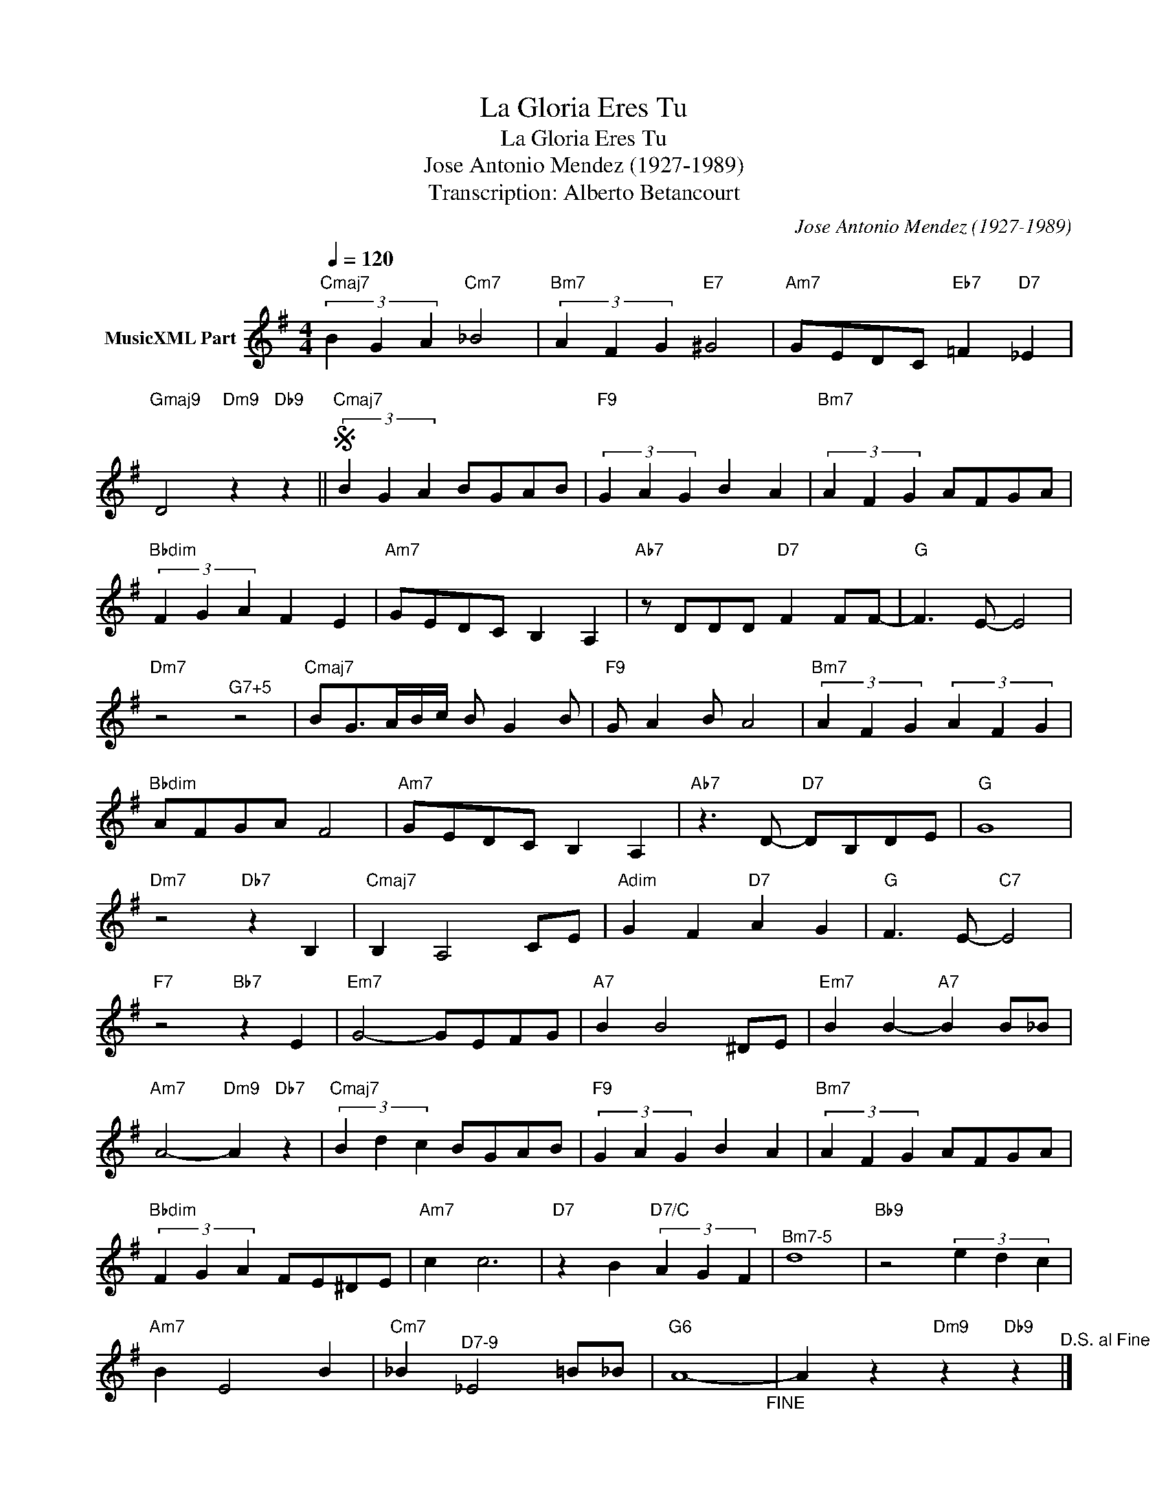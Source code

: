 X:1
T:La Gloria Eres Tu
T:La Gloria Eres Tu
T:Jose Antonio Mendez (1927-1989)
T:Transcription: Alberto Betancourt
C:Jose Antonio Mendez (1927-1989)
Z:All Rights Reserved
L:1/4
Q:1/4=120
M:4/4
K:G
V:1 treble nm="MusicXML Part"
%%MIDI program 0
%%MIDI control 7 102
%%MIDI control 10 64
V:1
"Cmaj7" (3B G A"Cm7" _B2 |"Bm7" (3A F G"E7" ^G2 |"Am7" G/E/D/C/"Eb7" =F"D7" _E | %3
"Gmaj9" D2"Dm9" z"Db9" z ||S"Cmaj7" (3B G A B/G/A/B/ |"F9" (3G A G B A |"Bm7" (3A F G A/F/G/A/ | %7
"Bbdim" (3F G A F E |"Am7" G/E/D/C/ B, A, |"Ab7" z/ D/D/D/"D7" F F/F/- |"G" F3/2 E/- E2 | %11
"Dm7" z2"^G7+5" z2 |"Cmaj7" B/G/>A/B/4c/4 B/ G B/ |"F9" G/ A B/ A2 |"Bm7" (3A F G (3A F G | %15
"Bbdim" A/F/G/A/ F2 |"Am7" G/E/D/C/ B, A, |"Ab7" z3/2 D/-"D7" D/B,/D/E/ |"G" G4 | %19
"Dm7" z2"Db7" z B, |"Cmaj7" B, A,2 C/E/ |"Adim" G F"D7" A G |"G" F3/2 E/-"C7" E2 | %23
"F7" z2"Bb7" z E |"Em7" G2- G/E/F/G/ |"A7" B B2 ^D/E/ |"Em7" B B-"A7" B B/_B/ | %27
"Am7" A2-"Dm9" A"Db7" z |"Cmaj7" (3B d c B/G/A/B/ |"F9" (3G A G B A |"Bm7" (3A F G A/F/G/A/ | %31
"Bbdim" (3F G A F/E/^D/E/ |"Am7" c c3 |"D7" z B"D7/C" (3A G F |"^Bm7-5" d4 |"Bb9" z2 (3e d c | %36
"Am7" B E2 B |"Cm7" _B"^D7-9" _E2 =B/_B/ |"G6" A4-"_FINE" | A z"Dm9" z"Db9" z"^D.S. al Fine" |] %40

